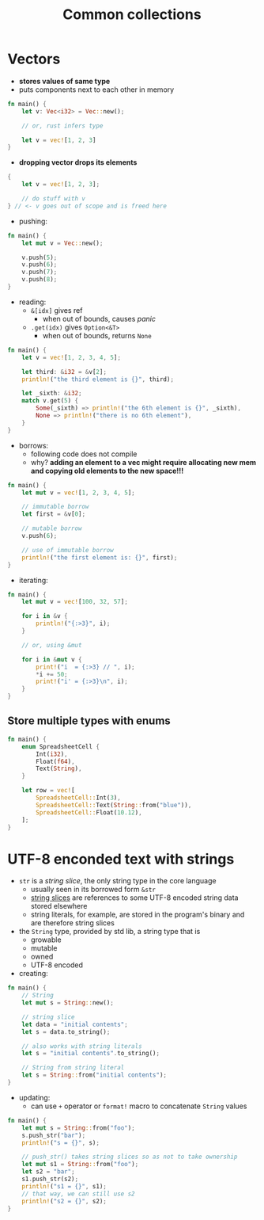 #+TITLE: Common collections

* Vectors
+ *stores values of same type*
+ puts components next to each other in memory
#+begin_src rust :export both
fn main() {
    let v: Vec<i32> = Vec::new();

    // or, rust infers type

    let v = vec![1, 2, 3]
}
#+end_src

+ *dropping vector drops its elements*
#+begin_src rust :export both
{
    let v = vec![1, 2, 3];

    // do stuff with v
} // <- v goes out of scope and is freed here
#+end_src

+ pushing:
#+begin_src rust :export both
fn main() {
    let mut v = Vec::new();

    v.push(5);
    v.push(6);
    v.push(7);
    v.push(8);
}
#+end_src

+ reading:
  - ~&[idx]~ gives ref
    * when out of bounds, causes /panic/
  - ~.get(idx)~ gives ~Option<&T>~
    * when out of bounds, returns ~None~
#+begin_src rust :export both
fn main() {
    let v = vec![1, 2, 3, 4, 5];

    let third: &i32 = &v[2];
    println!("the third element is {}", third);

    let _sixth: &i32;
    match v.get(5) {
        Some(_sixth) => println!("the 6th element is {}", _sixth),
        None => println!("there is no 6th element"),
    }
}
#+end_src

#+RESULTS:
: the third element is 3
: there is no 6th element

+ borrows:
  - following code does not compile
  - why?
    *adding an element to a vec might require allocating new mem and copying old elements to the new space!!!*
#+begin_src rust :export both
fn main() {
    let mut v = vec![1, 2, 3, 4, 5];

    // immutable borrow
    let first = &v[0];

    // mutable borrow
    v.push(6);

    // use of immutable borrow
    println!("the first element is: {}", first);
}
#+end_src

+ iterating:
#+begin_src rust :export both
fn main() {
    let mut v = vec![100, 32, 57];

    for i in &v {
        println!("{:>3}", i);
    }

    // or, using &mut

    for i in &mut v {
        print!("i  = {:>3} // ", i);
        *i += 50;
        print!("i' = {:>3}\n", i);
    }
}
#+end_src

#+RESULTS:
: 100
:  32
:  57
: i  = 100 // i' = 150
: i  =  32 // i' =  82
: i  =  57 // i' = 107

** Store multiple types with enums
#+begin_src rust :export both
fn main() {
    enum SpreadsheetCell {
        Int(i32),
        Float(f64),
        Text(String),
    }

    let row = vec![
        SpreadsheetCell::Int(3),
        SpreadsheetCell::Text(String::from("blue")),
        SpreadsheetCell::Float(10.12),
    ];
}
#+end_src

* UTF-8 enconded text with strings
+ ~str~ is a /string slice/, the only string type in the core language
  - usually seen in its borrowed form ~&str~
  - [[./04-understanding_ownership.org][string slices]] are references to some UTF-8 encoded string data stored elsewhere
  - string literals, for example, are stored in the program's binary and are therefore string slices

+ the ~String~ type, provided by std lib, a string type that is
  - growable
  - mutable
  - owned
  - UTF-8 encoded

+ creating:
#+begin_src rust :export both
fn main() {
    // String
    let mut s = String::new();

    // string slice
    let data = "initial contents";
    let s = data.to_string();

    // also works with string literals
    let s = "initial contents".to_string();

    // String from string literal
    let s = String::from("initial contents");
}
#+end_src

+ updating:
  - can use ~+~ operator or ~format!~ macro to concatenate ~String~ values
#+begin_src rust :export both
fn main() {
    let mut s = String::from("foo");
    s.push_str("bar");
    println!("s = {}", s);

    // push_str() takes string slices so as not to take ownership
    let mut s1 = String::from("foo");
    let s2 = "bar";
    s1.push_str(s2);
    println!("s1 = {}", s1);
    // that way, we can still use s2
    println!("s2 = {}", s2);
}
#+end_src

#+RESULTS:
: s = foobar
: s1 = foobar
: s2 = bar
